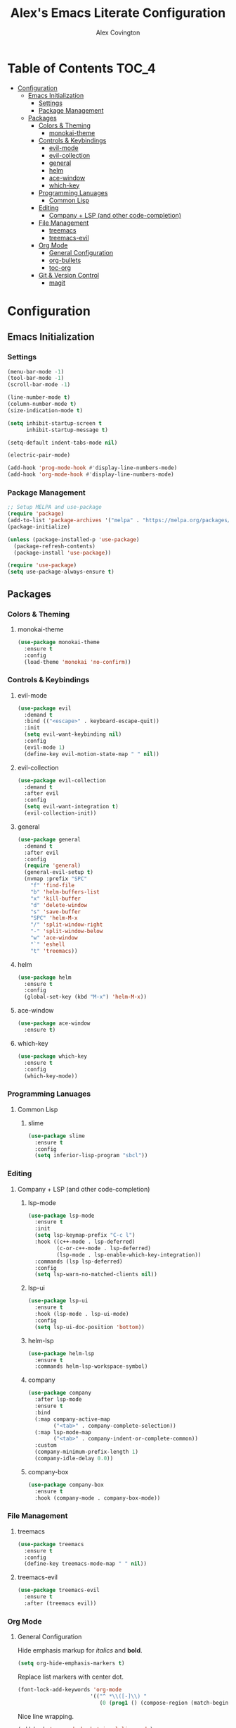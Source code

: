 #+TITLE: Alex's Emacs Literate Configuration
#+AUTHOR: Alex Covington
#+STARTUP: overview

* Table of Contents                                                   :TOC_4:
- [[#configuration][Configuration]]
  - [[#emacs-initialization][Emacs Initialization]]
    - [[#settings][Settings]]
    - [[#package-management][Package Management]]
  - [[#packages][Packages]]
    - [[#colors--theming][Colors & Theming]]
      - [[#monokai-theme][monokai-theme]]
    - [[#controls--keybindings][Controls & Keybindings]]
      - [[#evil-mode][evil-mode]]
      - [[#evil-collection][evil-collection]]
      - [[#general][general]]
      - [[#helm][helm]]
      - [[#ace-window][ace-window]]
      - [[#which-key][which-key]]
    - [[#programming-lanuages][Programming Lanuages]]
      - [[#common-lisp][Common Lisp]]
    - [[#editing][Editing]]
      - [[#company--lsp-and-other-code-completion][Company + LSP (and other code-completion)]]
    - [[#file-management][File Management]]
      - [[#treemacs][treemacs]]
      - [[#treemacs-evil][treemacs-evil]]
    - [[#org-mode][Org Mode]]
      - [[#general-configuration][General Configuration]]
      - [[#org-bullets][org-bullets]]
      - [[#toc-org][toc-org]]
    - [[#git--version-control][Git & Version Control]]
      - [[#magit][magit]]

* Configuration
** Emacs Initialization
*** Settings

#+begin_src emacs-lisp
  (menu-bar-mode -1)
  (tool-bar-mode -1)
  (scroll-bar-mode -1)

  (line-number-mode t)
  (column-number-mode t)
  (size-indication-mode t)

  (setq inhibit-startup-screen t
        inhibit-startup-message t)

  (setq-default indent-tabs-mode nil)

  (electric-pair-mode)

  (add-hook 'prog-mode-hook #'display-line-numbers-mode)
  (add-hook 'org-mode-hook #'display-line-numbers-mode)
#+end_src

*** Package Management
#+begin_src emacs-lisp
  ;; Setup MELPA and use-package
  (require 'package)
  (add-to-list 'package-archives '("melpa" . "https://melpa.org/packages/") t)
  (package-initialize)

  (unless (package-installed-p 'use-package)
    (package-refresh-contents)
    (package-install 'use-package))

  (require 'use-package)
  (setq use-package-always-ensure t)
#+end_src

** Packages
*** Colors & Theming
**** monokai-theme
#+begin_src emacs-lisp
  (use-package monokai-theme
    :ensure t
    :config
    (load-theme 'monokai 'no-confirm))
#+end_src

*** Controls & Keybindings
**** evil-mode
#+begin_src emacs-lisp
  (use-package evil
    :demand t
    :bind (("<escape>" . keyboard-escape-quit))
    :init
    (setq evil-want-keybinding nil)
    :config
    (evil-mode 1)
    (define-key evil-motion-state-map " " nil))
#+end_src

**** evil-collection
#+begin_src emacs-lisp
  (use-package evil-collection
    :demand t
    :after evil
    :config
    (setq evil-want-integration t)
    (evil-collection-init))
#+end_src

**** general
#+begin_src emacs-lisp
  (use-package general
    :demand t
    :after evil
    :config
    (require 'general)
    (general-evil-setup t)
    (nvmap :prefix "SPC"
      "f" 'find-file
      "b" 'helm-buffers-list
      "x" 'kill-buffer
      "d" 'delete-window
      "s" 'save-buffer
      "SPC" 'helm-M-x
      "/" 'split-window-right
      "-" 'split-window-below
      "w" 'ace-window
      "`" 'eshell
      "t" 'treemacs))
#+end_src

**** helm
#+begin_src emacs-lisp
  (use-package helm
    :ensure t
    :config
    (global-set-key (kbd "M-x") 'helm-M-x))
#+end_src

**** ace-window
#+begin_src emacs-lisp
  (use-package ace-window
    :ensure t)
#+end_src

**** which-key
#+begin_src emacs-lisp
  (use-package which-key
    :ensure t
    :config
    (which-key-mode))
#+end_src
        
*** Programming Lanuages
**** Common Lisp
***** slime
#+begin_src emacs-lisp
  (use-package slime
    :ensure t
    :config
    (setq inferior-lisp-program "sbcl"))
#+end_src
        
*** Editing
**** Company + LSP (and other code-completion)
***** lsp-mode
#+begin_src emacs-lisp
  (use-package lsp-mode
    :ensure t
    :init
    (setq lsp-keymap-prefix "C-c l")
    :hook ((c++-mode . lsp-deferred)
           (c-or-c++-mode . lsp-deferred)
           (lsp-mode . lsp-enable-which-key-integration))
    :commands (lsp lsp-deferred)
    :config
    (setq lsp-warn-no-matched-clients nil))
#+end_src

***** lsp-ui
#+begin_src emacs-lisp
  (use-package lsp-ui
    :ensure t
    :hook (lsp-mode . lsp-ui-mode)
    :config
    (setq lsp-ui-doc-position 'bottom))
#+end_src

***** helm-lsp
#+begin_src emacs-lisp
  (use-package helm-lsp
    :ensure t
    :commands helm-lsp-workspace-symbol)
#+end_src

***** company
#+begin_src emacs-lisp
  (use-package company
    :after lsp-mode
    :ensure t
    :bind
    (:map company-active-map
          ("<tab>" . company-complete-selection))
    (:map lsp-mode-map
          ("<tab>" . company-indent-or-complete-common))
    :custom
    (company-minimum-prefix-length 1)
    (company-idle-delay 0.0))
#+end_src

***** company-box
#+begin_src emacs-lisp
  (use-package company-box
    :ensure t
    :hook (company-mode . company-box-mode))
#+end_src
        
*** File Management
**** treemacs
#+begin_src emacs-lisp
  (use-package treemacs
    :ensure t
    :config
    (define-key treemacs-mode-map " " nil))
#+end_src

**** treemacs-evil
#+begin_src emacs-lisp
  (use-package treemacs-evil
    :ensure t
    :after (treemacs evil))
#+end_src
        
*** Org Mode
**** General Configuration
Hide emphasis markup for /italics/ and *bold*.
#+begin_src emacs-lisp
  (setq org-hide-emphasis-markers t)
#+end_src

Replace list markers with center dot.
#+begin_src emacs-lisp
   (font-lock-add-keywords 'org-mode
                          '(("^ *\\([-]\\) "
                             (0 (prog1 () (compose-region (match-beginning 1) (match-end 1) "•"))))))
#+end_src

Nice line wrapping.
#+begin_src emacs-lisp
(add-hook 'org-mode-hook 'visual-line-mode)
#+end_src
**** org-bullets
#+begin_src emacs-lisp
  (use-package org-bullets
    :config
    (add-hook 'org-mode-hook (lambda () (org-bullets-mode 1))))
#+end_src
**** toc-org
Keep the *Table of Contents* up-to-date auto-magically:
#+begin_src emacs-lisp
  (use-package toc-org
    :ensure t
    :config
    (add-hook 'org-mode-hook 'toc-org-mode))
#+end_src
*** Git & Version Control
**** magit
#+begin_src emacs-lisp
  (use-package magit
    :ensure t)
#+end_src
